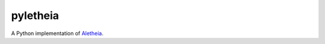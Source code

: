 pyletheia
=========

A Python implementation of `Aletheia`_.

.. _Aletheia: https://github.com/danielquinn/aletheia

